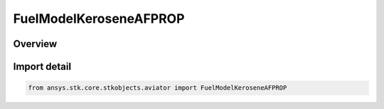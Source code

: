 FuelModelKeroseneAFPROP
=======================

.. py:class:: ansys.stk.core.stkobjects.aviator.FuelModelKeroseneAFPROP

   Bases: :py:class:`~ansys.stk.core.stkobjects.aviator.IFuelModelKeroseneAFPROP`

   Class defining the Kerosense - AFPROP fuel type for a thermodynamic jet engine model.

.. py:currentmodule:: FuelModelKeroseneAFPROP

Overview
--------


Import detail
-------------

.. code-block:: python

    from ansys.stk.core.stkobjects.aviator import FuelModelKeroseneAFPROP



